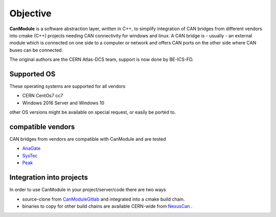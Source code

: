 ==========
Objective
==========

**CanModule** is a software abstraction layer, written in C++, to simplify integration
of CAN bridges from different vendors into cmake (C++) projects needing CAN connectivity
for windows and linux. A CAN bridge is - usually - an external module which is connected
on one side to a computer or network and offers CAN ports on the other side where CAN buses
can be connected.

The original authors are the CERN Atlas-DCS team, support is now done by BE-ICS-FD.


Supported OS
------------

These operating systems are supported for all vendors

* CERN CentOs7 cc7 
* Windows 2016 Server and Windows 10

other OS versions might be available on special request, or easily be ported to. 
 
compatible vendors
------------------

CAN bridges from vendors are compatible with CanModule and are tested
 
* `AnaGate`_
* `SysTec`_ 
* `Peak`_ 

Integration into projects
------------------------

In order to use CanModule in your  project/server/code there are two ways 

* source-clone from `CanModuleGitlab`_ and integrated into a cmake build chain.
* binaries to copy for other build chains are available CERN-wide from `NexusCan`_ .  





.. _AnaGate: http://www.anagate.de/en/products/can-ethernet-gateways.htm
.. _SysTec: https://www.systec-electronic.com/
.. _Peak: https://www.peak-system.com/

.. _CanModuleGitlab: https://github.com/quasar-team/CanModule.git
.. _NexusCan: https://repository.cern.ch/nexus/content/repositories/cern-can/


